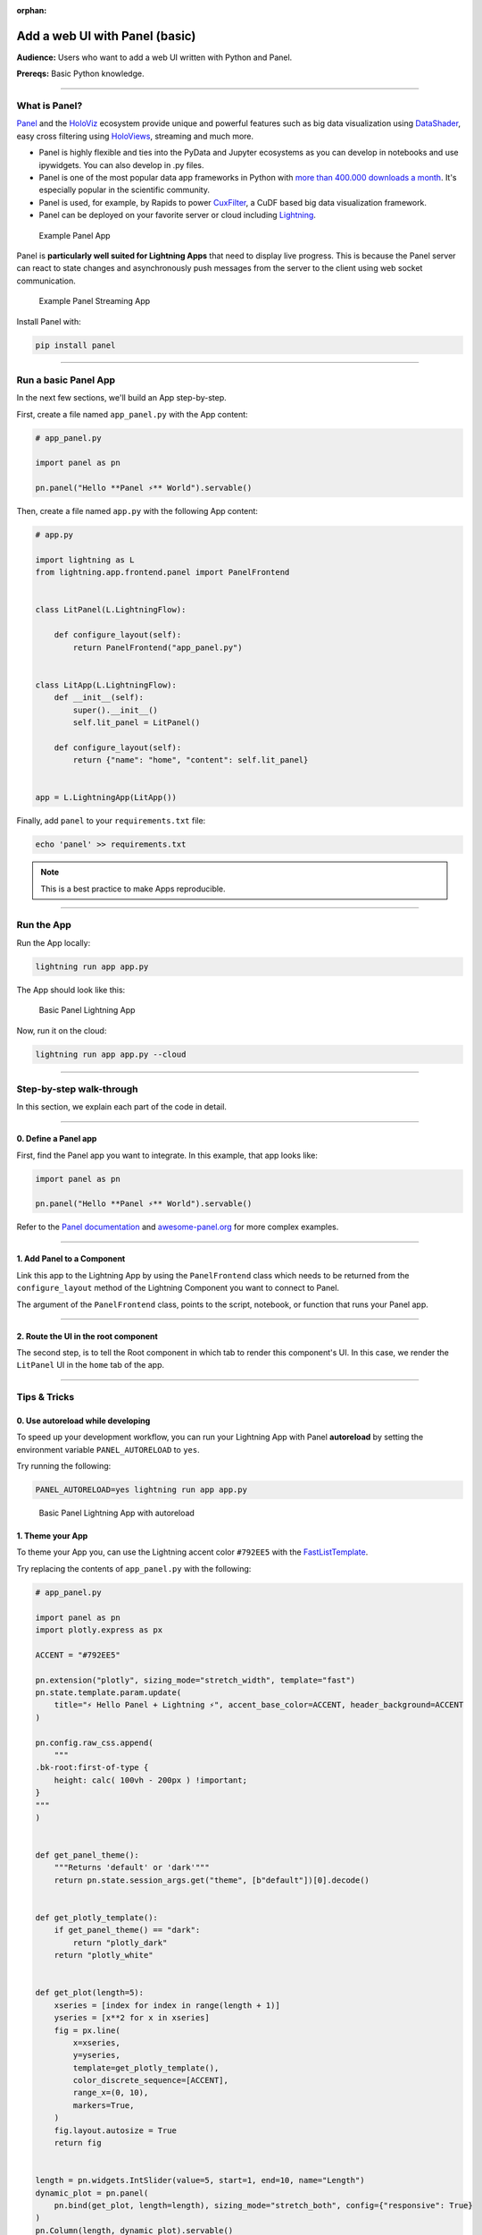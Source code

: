 :orphan:

###############################
Add a web UI with Panel (basic)
###############################

**Audience:** Users who want to add a web UI written with Python and Panel.

**Prereqs:** Basic Python knowledge.

----

**************
What is Panel?
**************

`Panel`_ and the `HoloViz`_ ecosystem provide unique and powerful
features such as big data visualization using `DataShader`_, easy cross filtering
using `HoloViews`_, streaming and much more.

* Panel is highly flexible and ties into the PyData and Jupyter ecosystems as you can develop in notebooks and use ipywidgets. You can also develop in .py files.

* Panel is one of the most popular data app frameworks in Python with `more than 400.000 downloads a month <https://pyviz.org/tools.html#dashboarding>`_. It's especially popular in the scientific community.

* Panel is used, for example, by Rapids to power `CuxFilter`_, a CuDF based big data visualization framework.

* Panel can be deployed on your favorite server or cloud including `Lightning`_.

.. figure:: https://raw.githubusercontent.com/MarcSkovMadsen/awesome-panel-assets/master/videos/panel-lightning/panel-intro.gif
   :alt: Example Panel App

   Example Panel App

Panel is **particularly well suited for Lightning Apps** that need to display live progress. This is because the Panel server can react
to state changes and asynchronously push messages from the server to the client using web socket communication.

.. figure:: https://raw.githubusercontent.com/MarcSkovMadsen/awesome-panel-assets/master/videos/panel-lightning/panel-streaming-intro.gif
   :alt: Example Panel Streaming App

   Example Panel Streaming App

Install Panel with:

.. code:: bash

    pip install panel

----

*********************
Run a basic Panel App
*********************

In the next few sections, we'll build an App step-by-step.

First, create a file named ``app_panel.py`` with the App content:

.. code:: python

    # app_panel.py

    import panel as pn

    pn.panel("Hello **Panel ⚡** World").servable()

Then, create a file named ``app.py`` with the following App content:

.. code:: python

    # app.py

    import lightning as L
    from lightning.app.frontend.panel import PanelFrontend


    class LitPanel(L.LightningFlow):

        def configure_layout(self):
            return PanelFrontend("app_panel.py")


    class LitApp(L.LightningFlow):
        def __init__(self):
            super().__init__()
            self.lit_panel = LitPanel()

        def configure_layout(self):
            return {"name": "home", "content": self.lit_panel}


    app = L.LightningApp(LitApp())

Finally, add ``panel`` to your ``requirements.txt`` file:

.. code:: bash

    echo 'panel' >> requirements.txt

.. note:: This is a best practice to make Apps reproducible.

----

***********
Run the App
***********

Run the App locally:

.. code:: bash

    lightning run app app.py

The App should look like this:

.. figure:: https://raw.githubusercontent.com/MarcSkovMadsen/awesome-panel-assets/master/images/panel-lightning/panel-lightning-basic.png
   :alt: Basic Panel Lightning App

   Basic Panel Lightning App

Now, run it on the cloud:

.. code:: bash

    lightning run app app.py --cloud

----

*************************
Step-by-step walk-through
*************************

In this section, we explain each part of the code in detail.

----

0. Define a Panel app
^^^^^^^^^^^^^^^^^^^^^

First, find the Panel app you want to integrate. In this example, that app looks like:

.. code:: python

    import panel as pn

    pn.panel("Hello **Panel ⚡** World").servable()

Refer to the `Panel documentation <https://docs.Panel.io/>`_ and `awesome-panel.org <https://awesome-panel.org>`_ for more complex examples.

----

1. Add Panel to a Component
^^^^^^^^^^^^^^^^^^^^^^^^^^^

Link this app to the Lightning App by using the ``PanelFrontend`` class which needs to be returned from
the ``configure_layout`` method of the Lightning Component you want to connect to Panel.

.. code:: python
    :emphasize-lines: 7-10

    import lightning as L
    from lightning.app.frontend.panel import PanelFrontend


    class LitPanel(L.LightningFlow):

        def configure_layout(self):
            return PanelFrontend("app_panel.py")


    class LitApp(L.LightningFlow):
        def __init__(self):
            super().__init__()
            self.lit_panel = LitPanel()

        def configure_layout(self):
            return {"name": "home", "content": self.lit_panel}


    app = L.LightningApp(LitApp())

The argument of the ``PanelFrontend`` class, points to the script, notebook, or function that
runs your Panel app.

----

2. Route the UI in the root component
^^^^^^^^^^^^^^^^^^^^^^^^^^^^^^^^^^^^^

The second step, is to tell the Root component in which tab to render this component's UI.
In this case, we render the ``LitPanel`` UI in the ``home`` tab of the app.

.. code:: python
    :emphasize-lines: 16-17

    import lightning as L
    from lightning.app.frontend.panel import PanelFrontend


    class LitPanel(L.LightningFlow):

        def configure_layout(self):
            return PanelFrontend("app_panel.py")


    class LitApp(L.LightningFlow):
        def __init__(self):
            super().__init__()
            self.lit_panel = LitPanel()

        def configure_layout(self):
            return {"name": "home", "content": self.lit_panel}

----

*************
Tips & Tricks
*************

0. Use autoreload while developing
^^^^^^^^^^^^^^^^^^^^^^^^^^^^^^^^^^

To speed up your development workflow, you can run your Lightning App with Panel **autoreload** by
setting the environment variable ``PANEL_AUTORELOAD`` to ``yes``.

Try running the following:

.. code-block::

    PANEL_AUTORELOAD=yes lightning run app app.py

.. figure:: https://raw.githubusercontent.com/MarcSkovMadsen/awesome-panel-assets/master/videos/panel-lightning/panel-lightning-autoreload.gif
   :alt: Basic Panel Lightning App with autoreload

   Basic Panel Lightning App with autoreload

1. Theme your App
^^^^^^^^^^^^^^^^^

To theme your App you, can use the Lightning accent color ``#792EE5`` with the `FastListTemplate`_.

Try replacing the contents of ``app_panel.py`` with the following:

.. code:: bash

    # app_panel.py

    import panel as pn
    import plotly.express as px

    ACCENT = "#792EE5"

    pn.extension("plotly", sizing_mode="stretch_width", template="fast")
    pn.state.template.param.update(
        title="⚡ Hello Panel + Lightning ⚡", accent_base_color=ACCENT, header_background=ACCENT
    )

    pn.config.raw_css.append(
        """
    .bk-root:first-of-type {
        height: calc( 100vh - 200px ) !important;
    }
    """
    )


    def get_panel_theme():
        """Returns 'default' or 'dark'"""
        return pn.state.session_args.get("theme", [b"default"])[0].decode()


    def get_plotly_template():
        if get_panel_theme() == "dark":
            return "plotly_dark"
        return "plotly_white"


    def get_plot(length=5):
        xseries = [index for index in range(length + 1)]
        yseries = [x**2 for x in xseries]
        fig = px.line(
            x=xseries,
            y=yseries,
            template=get_plotly_template(),
            color_discrete_sequence=[ACCENT],
            range_x=(0, 10),
            markers=True,
        )
        fig.layout.autosize = True
        return fig


    length = pn.widgets.IntSlider(value=5, start=1, end=10, name="Length")
    dynamic_plot = pn.panel(
        pn.bind(get_plot, length=length), sizing_mode="stretch_both", config={"responsive": True}
    )
    pn.Column(length, dynamic_plot).servable()


Install some additional libraries and remember to add the dependencies to the ``requirements.txt`` file:


.. code:: bash

    echo 'plotly' >> requirements.txt
    echo 'pandas' >> requirements.txt

Finally run the App

.. code:: bash

    lightning run app app.py

.. figure:: https://raw.githubusercontent.com/MarcSkovMadsen/awesome-panel-assets/master/videos/panel-lightning/panel-lightning-theme.gif
   :alt: Basic Panel Plotly Lightning App with theming

   Basic Panel Plotly Lightning App with theming

.. _Panel: https://panel.holoviz.org/
.. _FastListTemplate: https://panel.holoviz.org/reference/templates/FastListTemplate.html#templates-gallery-fastlisttemplate
.. _HoloViz: https://holoviz.org/
.. _DataShader: https://datashader.org/
.. _HoloViews: https://holoviews.org/
.. _Lightning: https://lightning.ai/
.. _CuxFilter: https://github.com/rapidsai/cuxfilter
.. _AwesomePanel: https://awesome-panel.org/home


----

**********
Next Steps
**********

.. raw:: html

    <div class="display-card-container">
        <div class="row">

.. displayitem::
   :header: 2: Enable two-way communication
   :description: Enable two-way communication between Panel and a Lightning App.
   :col_css: col-md-6
   :button_link: intermediate.html
   :height: 150
   :tag: intermediate

.. displayitem::
   :header: Add a web user interface (UI)
   :description: Users who want to add a UI to their Lightning Apps
   :col_css: col-md-6
   :button_link: ../index.html
   :height: 150
   :tag: intermediate

.. raw:: html

        </div>
    </div>
